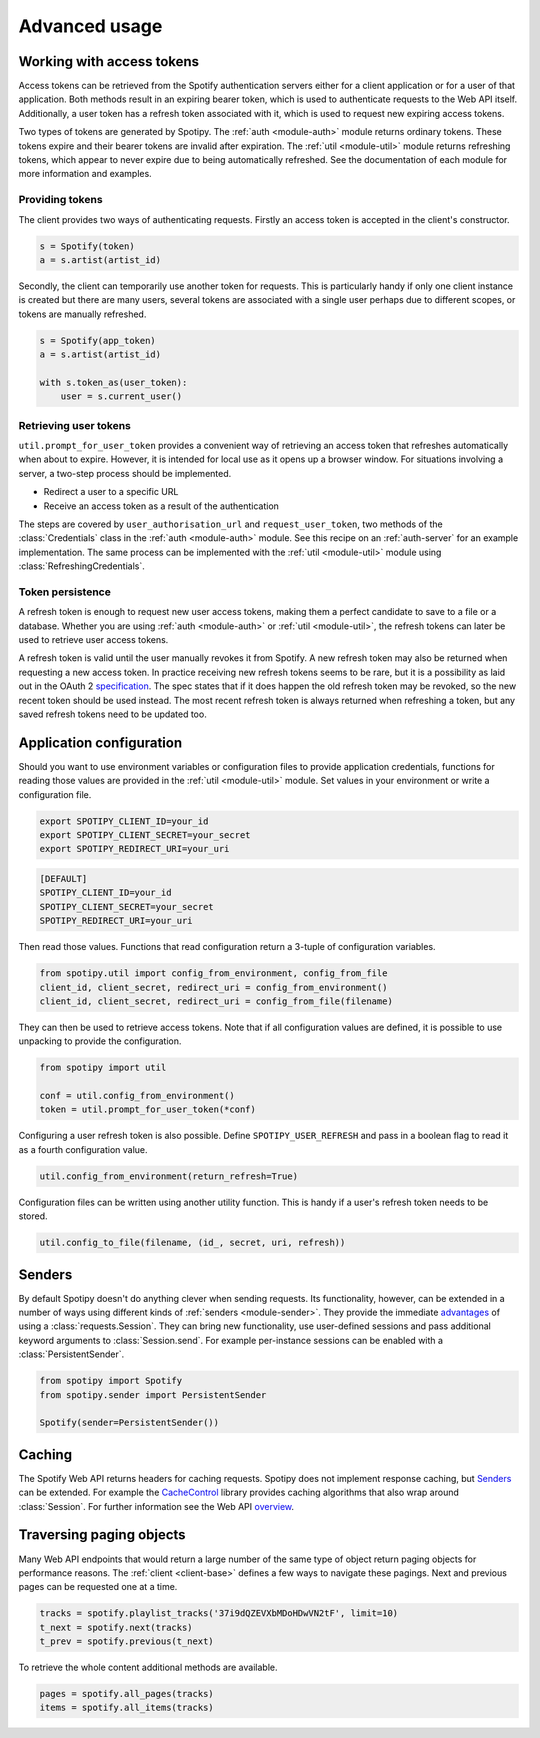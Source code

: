 .. _advanced-usage:

Advanced usage
==============
Working with access tokens
--------------------------
Access tokens can be retrieved from the Spotify authentication servers
either for a client application or for a user of that application.
Both methods result in an expiring bearer token,
which is used to authenticate requests to the Web API itself.
Additionally, a user token has a refresh token associated with it,
which is used to request new expiring access tokens.

Two types of tokens are generated by Spotipy.
The :ref:`auth <module-auth>` module returns ordinary tokens.
These tokens expire and their bearer tokens are invalid after expiration.
The :ref:`util <module-util>` module returns refreshing tokens,
which appear to never expire due to being automatically refreshed.
See the documentation of each module for more information and examples.

Providing tokens
****************
The client provides two ways of authenticating requests.
Firstly an access token is accepted in the client's constructor.

.. code:: python

   s = Spotify(token)
   a = s.artist(artist_id)

Secondly, the client can temporarily use another token for requests.
This is particularly handy if only one client instance is created but there are
many users, several tokens are associated with a single user perhaps due to
different scopes, or tokens are manually refreshed.

.. code:: python

   s = Spotify(app_token)
   a = s.artist(artist_id)

   with s.token_as(user_token):
       user = s.current_user()

Retrieving user tokens
**********************
``util.prompt_for_user_token`` provides a convenient way of retrieving
an access token that refreshes automatically when about to expire.
However, it is intended for local use as it opens up a browser window.
For situations involving a server, a two-step process should be implemented.

- Redirect a user to a specific URL
- Receive an access token as a result of the authentication

The steps are covered by ``user_authorisation_url`` and ``request_user_token``,
two methods of the :class:`Credentials` class in the :ref:`auth <module-auth>` module.
See this recipe on an :ref:`auth-server` for an example implementation.
The same process can be implemented with the :ref:`util <module-util>` module
using :class:`RefreshingCredentials`.

Token persistence
*****************
A refresh token is enough to request new user access tokens,
making them a perfect candidate to save to a file or a database.
Whether you are using :ref:`auth <module-auth>` or :ref:`util <module-util>`,
the refresh tokens can later be used to retrieve user access tokens.

A refresh token is valid until the user manually revokes it from Spotify.
A new refresh token may also be returned when requesting a new access token.
In practice receiving new refresh tokens seems to be rare,
but it is a possibility as laid out in the OAuth 2
`specification <https://tools.ietf.org/html/rfc6749#section-6>`_.
The spec states that if it does happen the old refresh token may be revoked,
so the new recent token should be used instead.
The most recent refresh token is always returned when refreshing a token,
but any saved refresh tokens need to be updated too.

Application configuration
-------------------------
Should you want to use environment variables or configuration files
to provide application credentials, functions for reading those values
are provided in the :ref:`util <module-util>` module.
Set values in your environment or write a configuration file.

.. code:: sh

    export SPOTIPY_CLIENT_ID=your_id
    export SPOTIPY_CLIENT_SECRET=your_secret
    export SPOTIPY_REDIRECT_URI=your_uri

.. code::

    [DEFAULT]
    SPOTIPY_CLIENT_ID=your_id
    SPOTIPY_CLIENT_SECRET=your_secret
    SPOTIPY_REDIRECT_URI=your_uri

Then read those values.
Functions that read configuration return a 3-tuple of configuration variables.

.. code:: python

   from spotipy.util import config_from_environment, config_from_file
   client_id, client_secret, redirect_uri = config_from_environment()
   client_id, client_secret, redirect_uri = config_from_file(filename)

They can then be used to retrieve access tokens.
Note that if all configuration values are defined,
it is possible to use unpacking to provide the configuration.

.. code:: python

   from spotipy import util

   conf = util.config_from_environment()
   token = util.prompt_for_user_token(*conf)

Configuring a user refresh token is also possible.
Define ``SPOTIPY_USER_REFRESH`` and pass in a boolean flag
to read it as a fourth configuration value.

.. code:: python

    util.config_from_environment(return_refresh=True)

Configuration files can be written using another utility function.
This is handy if a user's refresh token needs to be stored.

.. code:: python

    util.config_to_file(filename, (id_, secret, uri, refresh))

.. _advanced-senders:

Senders
-------
By default Spotipy doesn't do anything clever when sending requests.
Its functionality, however, can be extended in a number of ways
using different kinds of :ref:`senders <module-sender>`.
They provide the immediate
`advantages <https://2.python-requests.org/en/master/user/advanced/#session-objects>`_
of using a :class:`requests.Session`.
They can bring new functionality, use user-defined sessions
and pass additional keyword arguments to :class:`Session.send`.
For example per-instance sessions can be enabled with a :class:`PersistentSender`.

.. code:: python

   from spotipy import Spotify
   from spotipy.sender import PersistentSender

   Spotify(sender=PersistentSender())

.. _advanced-caching:

Caching
-------
The Spotify Web API returns headers for caching requests.
Spotipy does not implement response caching, but `Senders`_ can be extended.
For example the
`CacheControl <https://pypi.org/project/CacheControl/>`_
library provides caching algorithms that also wrap around :class:`Session`.
For further information see the Web API
`overview <https://developer.spotify.com/documentation/web-api/>`_.

Traversing paging objects
-------------------------
Many Web API endpoints that would return a large number of the same
type of object return paging objects for performance reasons.
The :ref:`client <client-base>` defines a few ways to navigate these pagings.
Next and previous pages can be requested one at a time.

.. code:: python

    tracks = spotify.playlist_tracks('37i9dQZEVXbMDoHDwVN2tF', limit=10)
    t_next = spotify.next(tracks)
    t_prev = spotify.previous(t_next)

To retrieve the whole content additional methods are available.

.. code:: python

    pages = spotify.all_pages(tracks)
    items = spotify.all_items(tracks)

